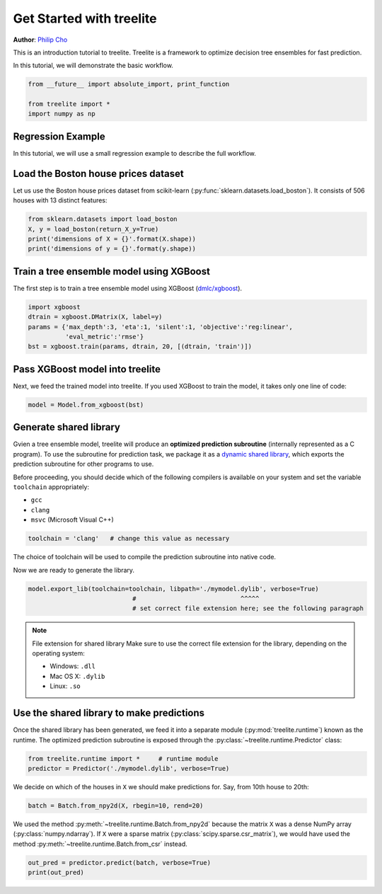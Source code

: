 Get Started with treelite
=========================

**Author**: `Philip Cho <https://homes.cs.washington.edu/~chohyu01/>`_

This is an introduction tutorial to treelite. Treelite is a framework to
optimize decision tree ensembles for fast prediction.

In this tutorial, we will demonstrate the basic workflow.

.. code:: python

    from __future__ import absolute_import, print_function
    
    from treelite import *
    import numpy as np

Regression Example
------------------

In this tutorial, we will use a small regression example to describe the
full workflow.

Load the Boston house prices dataset
------------------------------------

Let us use the Boston house prices dataset from scikit-learn
(:py:func:`sklearn.datasets.load_boston`). It consists of 506 houses
with 13 distinct features:

.. code:: python

    from sklearn.datasets import load_boston
    X, y = load_boston(return_X_y=True)
    print('dimensions of X = {}'.format(X.shape))
    print('dimensions of y = {}'.format(y.shape))

Train a tree ensemble model using XGBoost
-----------------------------------------

The first step is to train a tree ensemble model using XGBoost
(`dmlc/xgboost <https://github.com/dmlc/xgboost/>`_).

.. code:: python

    import xgboost
    dtrain = xgboost.DMatrix(X, label=y)
    params = {'max_depth':3, 'eta':1, 'silent':1, 'objective':'reg:linear',
              'eval_metric':'rmse'}
    bst = xgboost.train(params, dtrain, 20, [(dtrain, 'train')])

Pass XGBoost model into treelite
--------------------------------

Next, we feed the trained model into treelite. If you used XGBoost to
train the model, it takes only one line of code:

.. code:: python

    model = Model.from_xgboost(bst)

Generate shared library
-----------------------

Gvien a tree ensemble model, treelite will produce an **optimized
prediction subroutine** (internally represented as a C program). To use
the subroutine for prediction task, we package it as a `dynamic shared
library <https://en.wikipedia.org/wiki/Library_(computing)#Shared_libraries>`_,
which exports the prediction subroutine for other programs to use.

Before proceeding, you should decide which of the following compilers is
available on your system and set the variable ``toolchain``
appropriately:

-  ``gcc``
-  ``clang``
-  ``msvc`` (Microsoft Visual C++)

.. code:: python

    toolchain = 'clang'   # change this value as necessary

The choice of toolchain will be used to compile the prediction
subroutine into native code.

Now we are ready to generate the library.

.. code:: python

    model.export_lib(toolchain=toolchain, libpath='./mymodel.dylib', verbose=True)
                                #                            ^^^^^
                                # set correct file extension here; see the following paragraph

.. note:: File extension for shared library
  Make sure to use the correct file extension for the library,
  depending on the operating system:

  -  Windows: ``.dll``
  -  Mac OS X: ``.dylib``
  -  Linux: ``.so``

Use the shared library to make predictions
------------------------------------------

Once the shared library has been generated, we feed it into a separate
module (:py:mod:`treelite.runtime`) known as the runtime. The
optimized prediction subroutine is exposed through the
:py:class:`~treelite.runtime.Predictor` class:

.. code:: python

    from treelite.runtime import *     # runtime module
    predictor = Predictor('./mymodel.dylib', verbose=True)

We decide on which of the houses in ``X`` we should make predictions
for. Say, from 10th house to 20th:

.. code:: python

    batch = Batch.from_npy2d(X, rbegin=10, rend=20)

We used the method :py:meth:`~treelite.runtime.Batch.from_npy2d`
because the matrix ``X`` was a dense NumPy array (:py:class:`numpy.ndarray`).
If ``X`` were a sparse matrix (:py:class:`scipy.sparse.csr_matrix`), we would
have used the method :py:meth:`~treelite.runtime.Batch.from_csr` instead.

.. code:: python

    out_pred = predictor.predict(batch, verbose=True)
    print(out_pred)
